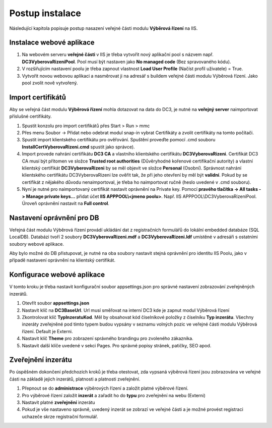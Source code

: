 Postup instalace
===============================

Následující kapitola popisuje postup nasazení veřejné části modulu **Výběrová řízení** na IIS.

Instalace webové aplikace
^^^^^^^^^^^^^^^^^^^^^^^^^^^^^^^^^^^

1. Na webovém serveru **veřejné části** v IIS je třeba vytvořit nový aplikační pool s názvem např. **DC3VyberovaRizeniPool**. Pool musí být nastaven jako **No managed code** (Bez spravovaného kódu).

2. V rozšiřujícím nastavení poolu je třeba zapnout vlastnost **Load User Profile** (Načíst profil uživatele) = True.

3. Vytvořit novou webovou aplikaci a nasměrovat ji na adresář s buildem veřejné části modulu Výběrová řízení. Jako pool zvolit nově vytvořený.

Import certifikátů
^^^^^^^^^^^^^^^^^^^^^^^^^^^^^^^^^^^

Aby se veřejná část modulu **Výběrová řízení** mohla dotazovat na data do DC3, je nutné na **veřejný server** 
naimportovat příslušné certifikáty.

1. Spustit konzolu pro import certifikátů přes Start > Run > mmc

2. Přes menu Soubor -> Přidat nebo odebrat modul snap-in vybrat Certifikáty a zvolit certifikáty na tomto počítači.

3. Spustit import klientského certifikátu pro ověřování. Spuštění proveďte pomocí .cmd souboru **InstallCertVyberovaRizeni.cmd** spustit jako správce).

4. Import provede nahrání certifikátu **DC3 CA** a vlastního klientského certifikátu **DC3VyberovaRizeni**. Certifikát DC3 CA musí být přítomen ve složce **Trusted root authorities** (Důvěryhodné kořenové certifikační autority) a vlastní klientský certifikát **DC3VyberovaRizeni** by se měl objevit ve složce **Personal** (Osobní). Správnost nahrání klientského certifikátu DC3VyberovaRizeni lze ověřit tak, že při jeho otevření by měl být **validní**. Pokud by se certifikát z nějakého důvodu nenaimportoval, je třeba ho naimportovat ručně (heslo uvedené v .cmd souboru).

5. Nyní je nutné pro naimportovaný certifikát nastavit oprávnění na Private key. Pomocí **pravého tlačítka -> All tasks -> Manage private keys...** přidat účet **IIS APPPOOL\\<jmeno poolu>**. Např. IIS APPPOOL\\DC3VyberovaRizeniPool. Úroveň oprávnění nastavit na **Full control**.


Nastavení oprávnění pro DB
^^^^^^^^^^^^^^^^^^^^^^^^^^^^^^^^^^^

Veřejná část modulu Výběrová řízení provádí ukládání dat z registračních formulářů do lokální embedded
databáze (SQL LocalDB). Databázi tvoří 2 soubory **DC3VyberovaRizeni.mdf** a **DC3VyberovaRizeni.ldf**
umístěné v adresáři s ostatními soubory webové aplikace.

Aby bylo možné do DB přistupovat, je nutné na oba soubory nastavit stejná oprávnění pro identitu IIS
Poolu, jako v případě nastavení oprávnění na klientský certifikát.

Konfigurace webové aplikace
^^^^^^^^^^^^^^^^^^^^^^^^^^^^^^^^^^^

V tomto kroku je třeba nastavit konfigurační soubor appsettings.json pro správné nastavení zobrazování zveřejněných inzerátů.

1. Otevřít soubor **appsettings.json**

2. Nastavit klíč na **DC3BaseUrl**. Url musí směřovat na interní DC3 kde je zapnut modul Výběrová řízení

3. Zkontrolovat klíč **TypInzeratuKod**. Měl by obsahovat kód číselníkové položky z číselníku **Typ inzerátu**. Všechny inzeráty zveřejněné pod tímto typem budou vypsány v seznamu volných pozic ve veřejné části modulu Výběrová řízení. Default je Externi.

4. Nastavit klíč **Theme** pro zobrazení správného brandingu pro zvoleného zákazníka.

5. Nastavit další klíče uvedené v sekci Pages. Pro správné popisy stránek, patičky, SEO apod.

Zveřejnění inzerátu
^^^^^^^^^^^^^^^^^^^^^^^^^^^^^^^^^^^

Po úspěšném dokončení předchozích kroků je třeba otestovat, zda vypsaná výběrová řízení jsou
zobrazována ve veřejné části na základě jejich inzerátů, platnosti a platnosti zveřejnění.

1. Přepnout se do **administrace** výběrových řízení a založit platné výběrové řízení.

2. Pro výběrové řízení založit **inzerát** a zařadit ho do **typu** pro zveřejnění na webu (Externi)

3. Nastavit platné **zveřejnění** inzerátu

4. Pokud je vše nastaveno správně, uvedený inzerát se zobrazí ve veřejné části a je možné provést registraci uchazeče skrze registrační formulář.
